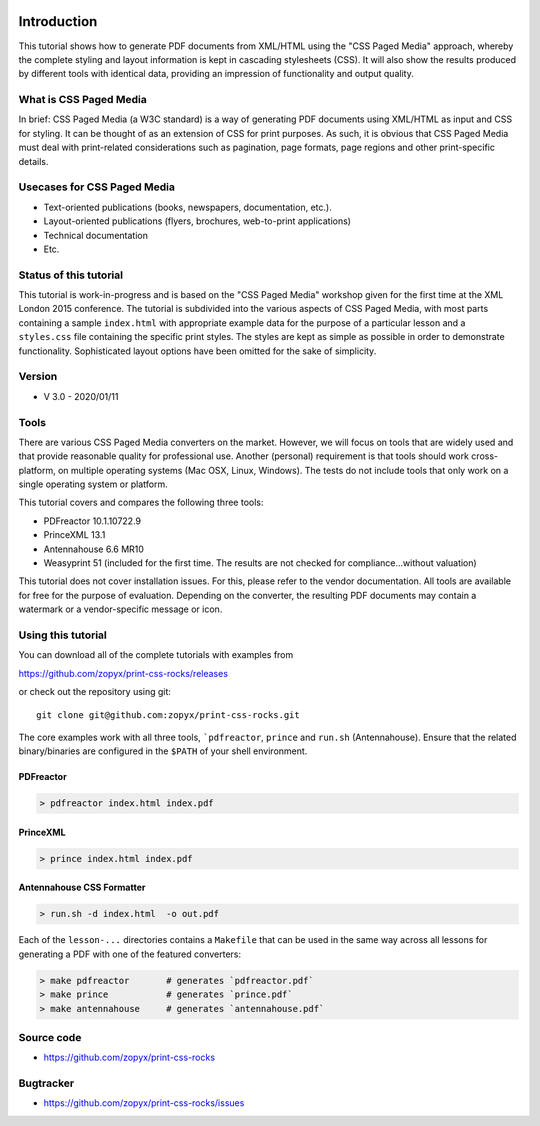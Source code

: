 .. image:: /static/pixel.png
    :class: one-pixel
 
     
.. raw:: html

    <div class="jumbotron">
      <h1 class="display-4">PrintCSS workshop at XMLPrague 2020<h1>
      <p class="lead">@printcssrocks will host a three hour PrintCSS workshop at XMLPrague on Wednesday, 13.02.2019.</p>
      <hr class="my-4">
      <p class="lead">
        <a class="btn btn-primary btn-lg" href="https://www.xmlprague.cz/" role="button">Learn more</a>
      </p>
    </div>

.. image:: /static/banner.png
   :class: banner


Introduction
============

This tutorial shows how to generate PDF documents from XML/HTML
using the "CSS Paged Media" approach, whereby the complete styling
and layout information is kept in cascading stylesheets (CSS).
It will also show the results produced by different tools with identical
data, providing an impression of functionality and output quality.

What is CSS Paged Media
-----------------------

In brief: CSS Paged Media (a W3C standard) is a way of generating
PDF documents using XML/HTML as input and CSS for styling. It can be thought of as
an extension of CSS for print purposes. As such, it is obvious that CSS Paged Media
must deal with print-related considerations such as pagination, page formats, page regions 
and other print-specific details.

Usecases for CSS Paged Media
----------------------------

- Text-oriented publications (books, newspapers, documentation, etc.).
- Layout-oriented publications (flyers, brochures, web-to-print applications)
- Technical documentation 
- Etc.

Status of this tutorial
-----------------------

This tutorial is work-in-progress and is based on the "CSS Paged Media"
workshop given for the first time at the XML London 2015 conference.
The tutorial is subdivided into the various aspects of CSS Paged Media, with most parts
containing a sample ``index.html`` with appropriate example data for the purpose
of a particular lesson and a ``styles.css`` file containing the specific
print styles. The styles are kept as simple as possible in order to demonstrate
functionality. Sophisticated layout options have been omitted for the sake of simplicity.

Version
-------
- V 3.0 - 2020/01/11


Tools
-----

There are various CSS Paged Media converters on the market. However, we will focus on
tools that are widely used and that provide reasonable quality for
professional use. Another (personal) requirement is that tools should
work cross-platform, on multiple operating systems (Mac OSX, Linux, Windows).
The tests do not include tools that only work on a single operating system or
platform.

This tutorial covers and compares the following three tools:

- PDFreactor 10.1.10722.9
- PrinceXML 13.1
- Antennahouse 6.6 MR10
- Weasyprint 51 (included for the first time. The results are not checked for compliance...without valuation)

This tutorial does not cover installation issues. For this, please refer to
the vendor documentation. All tools are available for free for the purpose
of evaluation. Depending on the converter, the resulting PDF documents may
contain a watermark or a vendor-specific message or icon.

Using this tutorial
-------------------

You can download all of the complete tutorials with examples from

https://github.com/zopyx/print-css-rocks/releases

or check out the repository using git::

    git clone git@github.com:zopyx/print-css-rocks.git

The core examples work with all three tools, ```pdfreactor``, ``prince`` and ``run.sh`` (Antennahouse). 
Ensure that the related binary/binaries are configured in the ``$PATH`` of your shell environment.

PDFreactor
++++++++++

.. code-block:: shell

  > pdfreactor index.html index.pdf

PrinceXML
+++++++++

.. code-block:: shell

  > prince index.html index.pdf


Antennahouse CSS Formatter
++++++++++++++++++++++++++

.. code-block:: shell

  > run.sh -d index.html  -o out.pdf


Each of the ``lesson-...`` directories contains a ``Makefile`` that can be used in the same way
across all lessons for generating a PDF with one of the featured converters:

.. code-block:: shell

    > make pdfreactor       # generates `pdfreactor.pdf`
    > make prince           # generates `prince.pdf`
    > make antennahouse     # generates `antennahouse.pdf`

Source code
-----------

- https://github.com/zopyx/print-css-rocks

Bugtracker
-----------

- https://github.com/zopyx/print-css-rocks/issues


